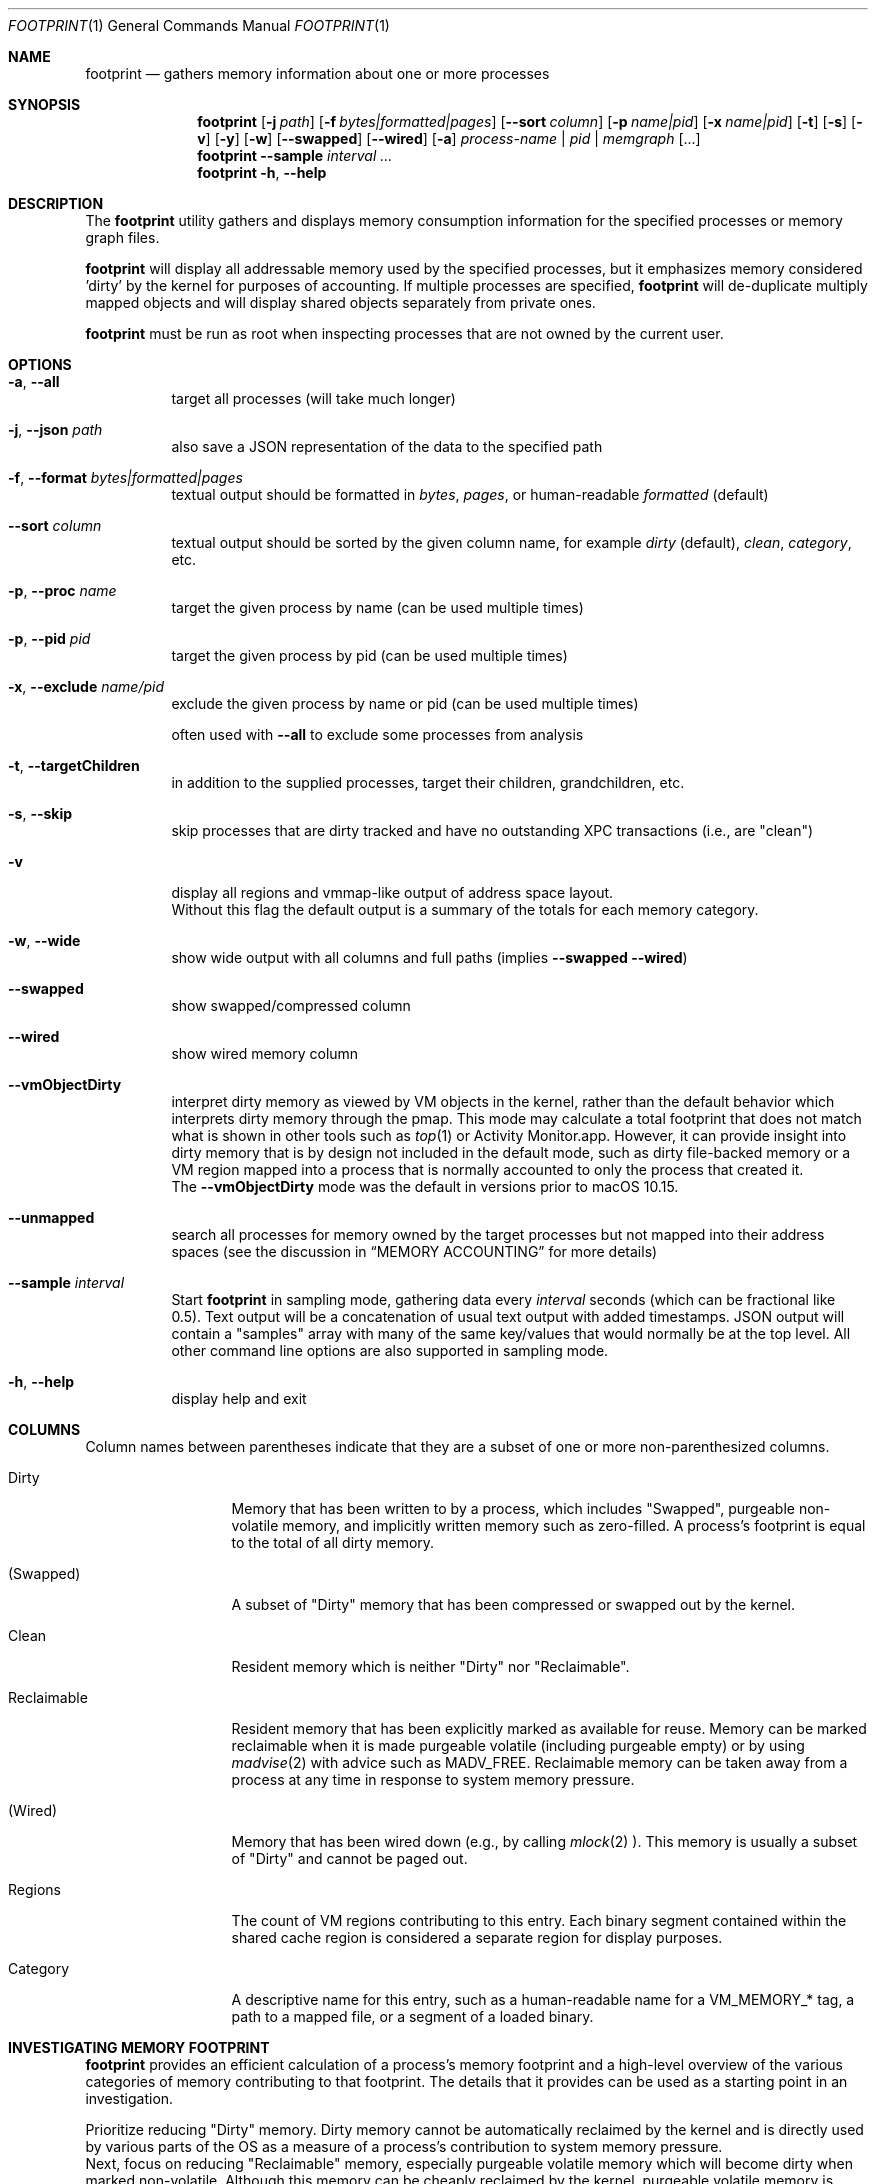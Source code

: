 .\" Copyright (c) 2019, Apple, Inc.  All rights reserved.
.\"
.Dd March 11, 2019
.Dt FOOTPRINT 1
.Os "OS X"
.Sh NAME
.Nm footprint
.Nd gathers memory information about one or more processes
.Sh SYNOPSIS
.Nm
.Op Fl j Ar path
.Op Fl f Ar bytes|formatted|pages
.Op Fl -sort Ar column
.Op Fl p Ar name|pid
.Op Fl x Ar name|pid
.Op Fl t
.Op Fl s
.Op Fl v
.Op Fl y
.Op Fl w
.Op Fl -swapped
.Op Fl -wired
.Op Fl a
.Ar process-name | pid | memgraph
.Op ...
.Nm
.Fl -sample Ar interval
.Ar ...
.Nm
.Fl h , Fl -help
.Sh DESCRIPTION
The
.Nm
utility gathers and displays memory consumption information for the specified processes or memory graph files.
.Pp
.Nm
will display all addressable memory used by the specified processes, but it emphasizes memory considered 'dirty' by the kernel for purposes of accounting.  If multiple processes are specified,
.Nm
will de-duplicate multiply mapped objects and will display shared objects separately from private ones.
.Pp
.Nm
must be run as root when inspecting processes that are not owned by the current user.
.Sh OPTIONS
.Bl -tag -width Ds
.It Fl a , Fl -all
target all processes (will take much longer)
.It Fl j , Fl -json Ar path
also save a JSON representation of the data to the specified path
.It Fl f , Fl -format Ar bytes|formatted|pages
textual output should be formatted in
.Ar bytes , Ar pages ,
or human-readable
.Ar formatted
(default)
.It Fl -sort Ar column
textual output should be sorted by the given column name, for example
.Ar dirty
(default),
.Ar clean ,
.Ar category ,
etc.
.It Fl p , Fl -proc Ar name
target the given process by name (can be used multiple times)
.It Fl p , Fl -pid Ar pid
target the given process by pid (can be used multiple times)
.It Fl x , Fl -exclude Ar name/pid
exclude the given process by name or pid (can be used multiple times)
.Pp
often used with
.Fl -all
to exclude some processes from analysis
.It Fl t , Fl -targetChildren
in addition to the supplied processes, target their children, grandchildren, etc.
.It Fl s , Fl -skip
skip processes that are dirty tracked and have no outstanding XPC transactions (i.e., are "clean")
.It Fl v
display all regions and vmmap-like output of address space layout.
.br
Without this flag the default output is a summary of the totals for each memory category.
.It Fl w , Fl -wide
show wide output with all columns and full paths (implies
.Fl -swapped Fl -wired )
.It Fl -swapped
show swapped/compressed column
.It Fl -wired
show wired memory column
.It Fl -vmObjectDirty
interpret dirty memory as viewed by VM objects in the kernel, rather than the default behavior which interprets dirty memory through the pmap. This mode may calculate a total footprint that does not match what is shown in other tools such as
.Xr top 1
or Activity Monitor.app. However, it can provide insight into dirty memory that is by design not included in the default mode, such as dirty file-backed memory or a VM region mapped into a process that is normally accounted to only the process that created it.
.br
The
.Fl -vmObjectDirty
mode was the default in versions prior to macOS 10.15.
.It Fl -unmapped
search all processes for memory owned by the target processes but not mapped into their address spaces (see the discussion in
.Sx MEMORY ACCOUNTING
for more details)
.It Fl -sample Ar interval
Start
.Nm
in sampling mode, gathering data every
.Ar interval
seconds (which can be fractional like 0.5). Text output will be a concatenation of usual text output with added timestamps. JSON output will contain a "samples" array with many of the same key/values that would normally be at the top level. All other command line options are also supported in sampling mode.
.It Fl h , Fl -help
display help and exit
.El
.Sh COLUMNS
.Bl -tag -width "Reclaimable"
Column names between parentheses indicate that they are a subset of one or more non-parenthesized columns.
.It Dirty
Memory that has been written to by a process, which includes "Swapped", purgeable non-volatile memory, and implicitly written memory such as zero-filled. A process's footprint is equal to the total of all dirty memory.
.It (Swapped)
A subset of "Dirty" memory that has been compressed or swapped out by the kernel.
.It Clean
Resident memory which is neither "Dirty" nor "Reclaimable".
.It Reclaimable
Resident memory that has been explicitly marked as available for reuse. Memory can be marked reclaimable when it is made purgeable volatile (including purgeable empty) or by using
.Xr madvise 2
with advice such as MADV_FREE. Reclaimable memory can be taken away from a process at any time in response to system memory pressure.
.It (Wired)
Memory that has been wired down (e.g., by calling
.Xr mlock 2 ).
This memory is usually a subset of "Dirty" and cannot be paged out.
.It Regions
The count of VM regions contributing to this entry. Each binary segment contained within the shared cache region is considered a separate region for display purposes.
.It Category
A descriptive name for this entry, such as a human-readable name for a VM_MEMORY_* tag, a path to a mapped file, or a segment of a loaded binary.
.El
.Sh INVESTIGATING MEMORY FOOTPRINT
.Nm footprint
provides an efficient calculation of a process's memory footprint and a high-level overview of the various categories of memory contributing to that footprint. The details that it provides can be used as a starting point in an investigation.
.Pp
Prioritize reducing "Dirty" memory. Dirty memory cannot be automatically reclaimed by the kernel and is directly used by various parts of the OS as a measure of a process's contribution to system memory pressure.
.br
Next, focus on reducing "Reclaimable" memory, especially purgeable volatile memory which will become dirty when marked non-volatile. Although this memory can be cheaply reclaimed by the kernel, purgeable volatile memory is commonly used as a cache of data that may be expensive for a user process to recreate (such as decoded image data).
.br
"Clean" memory can also be cheaply taken by the kernel, but unlike "Reclaimable" it can be restored automatically by the kernel without the help of a user process. For example, clean file backed data can be automatically evicted from memory and re-read from disk on-demand. Having too much clean memory can still be a performance problem, since large working sets can cause thrashing when loading and unloading various parts of a process under low memory situations.
.br
Lastly, avoid using "Wired" memory as much as possible since it cannot be paged out or reclaimed.
.Pp
.Bl -tag -width Ds
.It Malloc memory
Memory allocated by
.Xr malloc 3
is one of the most common forms of memory, making up what is usually referred to as the 'heap'. This memory will have a category prefixed with 'MALLOC_'.
.Xr malloc 3
allocates VM regions on a process's behalf; the contents of those regions will be the individual allocations representing objects and data in a process. Refer to the
.Xr heap 1
tool to further categorize the objects contained within a malloc memory region, or
.Xr leaks 1
to detect a subset of heap memory that is no longer reachable.
.It Binary segments
Loaded binaries will be visible as an entry with both the segment type and the path to the binary, most often __TEXT, __DATA, or __LINKEDIT segments. Non-shared cache binaries and pages in the __DATA segment (such as those that contain modified global variables) can often have dirty memory.
.It Mapped files
File-backed memory allocated using
.Xr mmap 2
will show up as 'mapped file' along with the path to the file.
.It VM allocations
Most other types of memory can be tagged with a name that indicates what subsystem allocated the region (see
.Xr mmap 2
for more information). For instance, Foundation.framework may allocate memory and tag it with VM_MEMORY_FOUNDATION, which appears in
.Nm footprint Ap s
output as 'Foundation'. Processes are able to allocate memory with their own tags by using an appropriate tag in the range VM_MEMORY_APPLICATION_SPECIFIC_1-VM_MEMORY_APPLICATION_SPECIFIC_16. Memory which does not fall into one of the previous categories and has not been explicitly tagged will be marked 'untagged ("VM_ALLOCATE")'.
.It Kernel memory
In the special case of analyzing kernel_task,
.Nm footprint Ap s
output and categories will mirror much of the data also available via
.Xr zprint 1 .
This is memory allocated by the kernel or a kernel extension and is generally unavailable to userspace directly. Despite the restricted access, userspace programs often influence when and how much memory the kernel allocates (e.g., for resources allocated on behalf of a user process).
.El
.Pp
For malloc and VM allocated memory, details about when and where the memory was allocated can often be obtained by enabling MallocStackLogging and using
.Xr malloc_history 1
to view the backtrace at the time of each allocation. Xcode.app and Instruments.app also provide visual tools for debugging memory, such as the Xcode's Memory Graph Debugger.
.Pp
.Xr vmmap 1
provides a similar view to
.Nm footprint ,
but with an emphasis on displaying the raw metrics returned by the kernel rather than the simplified and more processed view of
.Nm footprint .
One important difference is that
.Xr vmmap 1 Ap s
"DIRTY" column does not include the compressed or swapped memory found in the "SWAPPED" column.
Additionally,
.Xr vmmap 1
can only operate on a single process and contains additional information such as a malloc zone summary.
.Sh MEMORY ACCOUNTING
Determining what dirty memory should and should not be accounted to a process is a difficult problem. Memory can be shared by many processes, it can sometimes be allocated on your behalf by other processes, and no matter how the accounting is done can often be expensive to accurately calculate.
.Pp
Many operating systems have historically exposed memory metrics such as Virtual Size (VSIZE) and Resident Size (RSIZE/RPRVT/RSS/etc.). Metrics such as these, which are useful in their own respect, are not great indicators of the amount of physical memory required by a process to run (and therefore the memory pressure that a process applies to the system). For instance, Virtual Size includes allocations that may not be backed by physical memory, and Resident Size includes clean and volatile purgeable memory that can be reclaimed by the kernel (as described earlier).
.br
On the other hand, analyzing the dirty memory reported by the underlying VM objects mapped into a process (the approach taken by
.Fl -vmObjectDirty ) ,
while more accurate, is expensive and cannot be done in real-time for systems that need to frequently know the memory footprint of a process.
.Pp
Apple platforms instead keep track of the 'physical footprint' by using a per-process ledger in the kernel that is kept up-to-date by the pmap and other subsystems. This ledger is cheap to query, suitably accurate, and provides additional features such as tracking peak memory and the ability to charge one process for memory that is no longer mapped into it or that may have been allocated by another process. In cases where
.Nm footprint
is unable to analyze a portion of 'physical footprint' that is not mapped into a process, this memory will be listed as 'Owned physical footprint (unmapped)'. If this memory is mapped into another userspace process then the
.Fl -unmapped
argument can be used to search all processes for a mapping of the same VM object, which if found will provide a better description and what process(s) have mapped the memory. This also happens by default when targeting all processes via
.Fl -all .
Any memory still listed as "(unmapped)" after using
.Fl -unmapped
is likely not mapped into any userspace process and instead only referenced by the kernel or drivers.
.br
The exact definition of this 'physical footprint' ledger is complicated and subject to change, but suffice it to say that the default mode of
.Nm footprint
aims to present an accurate memory breakdown that matches the value reported by the ledger. Most other diagnostic tools, such as the 'MEM' column in
.Xr top 1 ,
the 'Memory' column in Activity Monitor.app, and the Memory Debug Gauge in Xcode.app, query this ledger to populate their metrics.
.Pp
Physical footprint can be potentially be split into multiple subcategories, such as network related memory, graphics, etc. When a memory allocation (either directly mapped into a process, or owned but unmapped) has such a classification, footprint will append it to the category name such as 'IOKit (graphics)' or 'Owned physical footprint (unmapped) (media)'.
.Sh SEE ALSO
.Xr vmmap 1 ,
.Xr heap 1 ,
.Xr leaks 1 ,
.Xr malloc_history 1 ,
.Xr zprint 1

